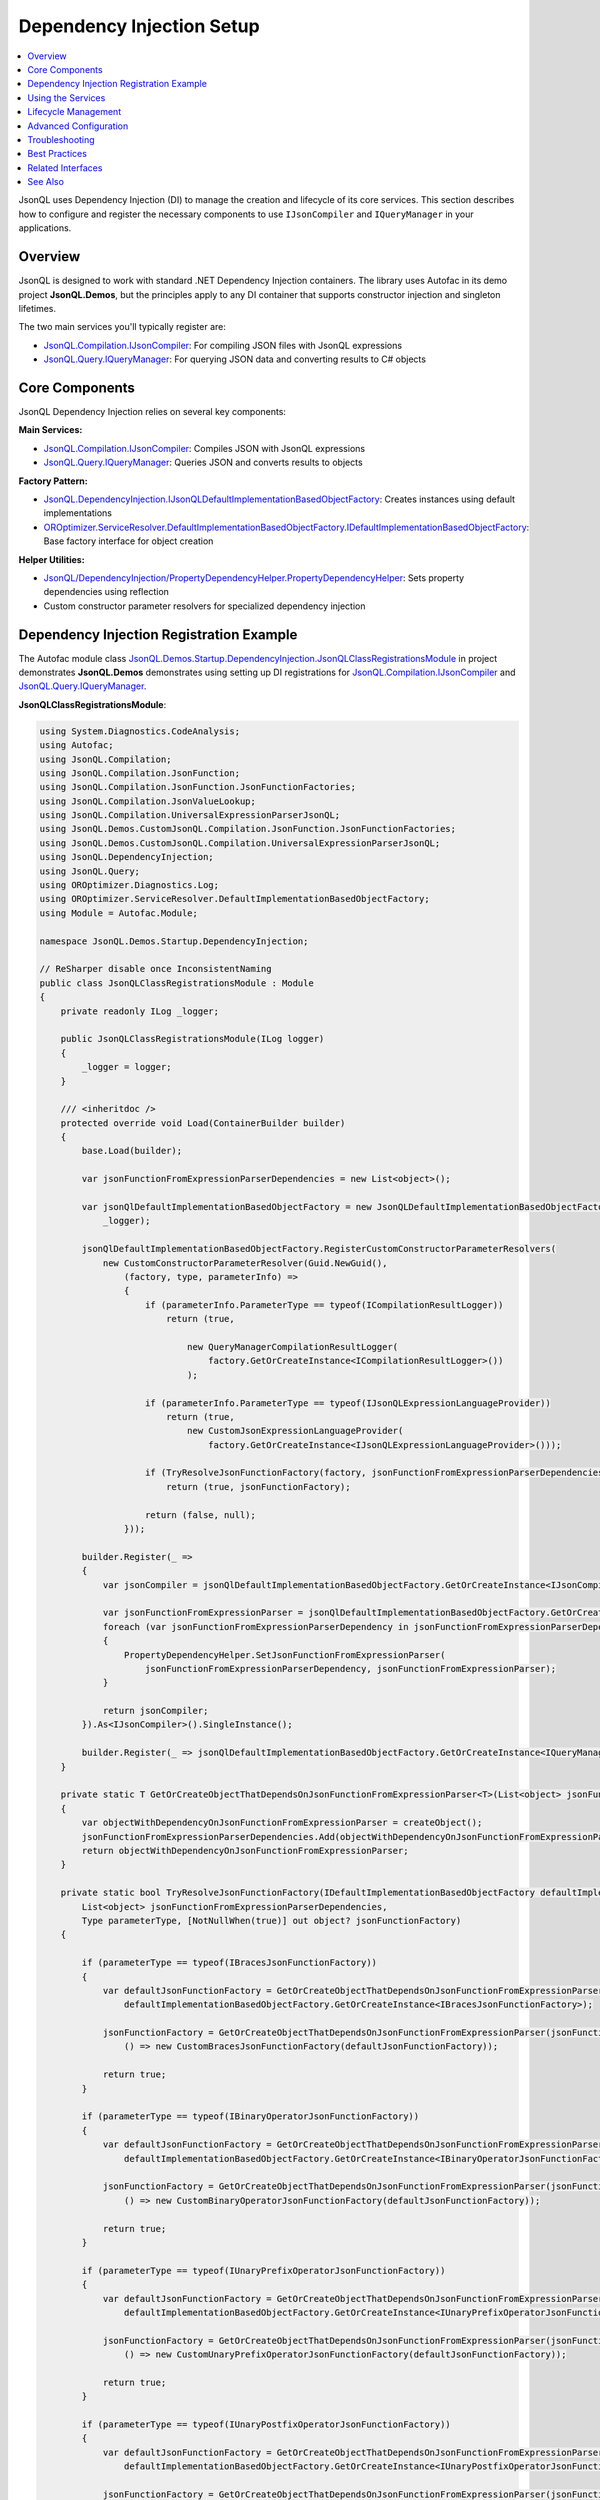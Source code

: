 ==========================
Dependency Injection Setup
==========================

.. contents::
   :local:
   :depth: 2
   
JsonQL uses Dependency Injection (DI) to manage the creation and lifecycle of its core services. This section describes how to configure and register the necessary components to use ``IJsonCompiler`` and ``IQueryManager`` in your applications.


Overview
========

JsonQL is designed to work with standard .NET Dependency Injection containers. The library uses Autofac in its demo project **JsonQL.Demos**, but the principles apply to any DI container that supports constructor injection and singleton lifetimes.

The two main services you'll typically register are:

- `JsonQL.Compilation.IJsonCompiler <https://github.com/artakhak/JsonQL/blob/main/JsonQL/Compilation/IJsonCompiler.cs>`_: For compiling JSON files with JsonQL expressions
- `JsonQL.Query.IQueryManager <https://github.com/artakhak/JsonQL/blob/main/JsonQL/Query/IQueryManager.cs>`_: For querying JSON data and converting results to C# objects

Core Components
===============

JsonQL Dependency Injection relies on several key components:

**Main Services:**

- `JsonQL.Compilation.IJsonCompiler <https://github.com/artakhak/JsonQL/blob/main/JsonQL/Compilation/IJsonCompiler.cs>`_: Compiles JSON with JsonQL expressions
- `JsonQL.Query.IQueryManager <https://github.com/artakhak/JsonQL/blob/main/JsonQL/Query/IQueryManager.cs>`_: Queries JSON and converts results to objects

**Factory Pattern:**

- `JsonQL.DependencyInjection.IJsonQLDefaultImplementationBasedObjectFactory <https://github.com/artakhak/JsonQL/blob/main/JsonQL/DependencyInjection/IJsonQLDefaultImplementationBasedObjectFactory.cs>`_: Creates instances using default implementations
- `OROptimizer.ServiceResolver.DefaultImplementationBasedObjectFactory.IDefaultImplementationBasedObjectFactory <https://github.com/artakhak/OROptimizer.Shared/blob/master/OROptimizer.Shared/ServiceResolver/DefaultImplementationBasedObjectFactory/IDefaultImplementationBasedObjectFactory.cs>`_: Base factory interface for object creation

**Helper Utilities:**

- `JsonQL/DependencyInjection/PropertyDependencyHelper.PropertyDependencyHelper <https://github.com/artakhak/JsonQL/blob/main/JsonQL/DependencyInjection/PropertyDependencyHelper.cs>`_: Sets property dependencies using reflection
- Custom constructor parameter resolvers for specialized dependency injection

Dependency Injection Registration Example
=========================================

The Autofac module class `JsonQL.Demos.Startup.DependencyInjection.JsonQLClassRegistrationsModule <https://github.com/artakhak/JsonQL/blob/main/JsonQL.Demos/Startup/DependencyInjection/JsonQLClassRegistrationsModule.cs>`_ in project demonstrates **JsonQL.Demos** demonstrates using setting up DI registrations for `JsonQL.Compilation.IJsonCompiler <https://github.com/artakhak/JsonQL/blob/main/JsonQL/Compilation/IJsonCompiler.cs>`_ and `JsonQL.Query.IQueryManager <https://github.com/artakhak/JsonQL/blob/main/JsonQL/Query/IQueryManager.cs>`_. 

**JsonQLClassRegistrationsModule**:

.. raw:: html

   <details>
   <summary>Click to expand <b>JsonQL.Demos.Startup.DependencyInjection.JsonQLClassRegistrationsModule</b></summary>

.. code-block:: csharp

    using System.Diagnostics.CodeAnalysis;
    using Autofac;
    using JsonQL.Compilation;
    using JsonQL.Compilation.JsonFunction;
    using JsonQL.Compilation.JsonFunction.JsonFunctionFactories;
    using JsonQL.Compilation.JsonValueLookup;
    using JsonQL.Compilation.UniversalExpressionParserJsonQL;
    using JsonQL.Demos.CustomJsonQL.Compilation.JsonFunction.JsonFunctionFactories;
    using JsonQL.Demos.CustomJsonQL.Compilation.UniversalExpressionParserJsonQL;
    using JsonQL.DependencyInjection;
    using JsonQL.Query;
    using OROptimizer.Diagnostics.Log;
    using OROptimizer.ServiceResolver.DefaultImplementationBasedObjectFactory;
    using Module = Autofac.Module;

    namespace JsonQL.Demos.Startup.DependencyInjection;

    // ReSharper disable once InconsistentNaming
    public class JsonQLClassRegistrationsModule : Module
    {
        private readonly ILog _logger;

        public JsonQLClassRegistrationsModule(ILog logger)
        {
            _logger = logger;
        }

        /// <inheritdoc />
        protected override void Load(ContainerBuilder builder)
        {
            base.Load(builder);

            var jsonFunctionFromExpressionParserDependencies = new List<object>();

            var jsonQlDefaultImplementationBasedObjectFactory = new JsonQLDefaultImplementationBasedObjectFactory(type => true,
                _logger);
            
            jsonQlDefaultImplementationBasedObjectFactory.RegisterCustomConstructorParameterResolvers(
                new CustomConstructorParameterResolver(Guid.NewGuid(),
                    (factory, type, parameterInfo) =>
                    {
                        if (parameterInfo.ParameterType == typeof(ICompilationResultLogger))
                            return (true,
                                  
                                new QueryManagerCompilationResultLogger(
                                    factory.GetOrCreateInstance<ICompilationResultLogger>())
                                );

                        if (parameterInfo.ParameterType == typeof(IJsonQLExpressionLanguageProvider))
                            return (true,
                                new CustomJsonExpressionLanguageProvider(
                                    factory.GetOrCreateInstance<IJsonQLExpressionLanguageProvider>()));

                        if (TryResolveJsonFunctionFactory(factory, jsonFunctionFromExpressionParserDependencies, parameterInfo.ParameterType, out var jsonFunctionFactory))
                            return (true, jsonFunctionFactory);

                        return (false, null);
                    }));

            builder.Register(_ =>
            {
                var jsonCompiler = jsonQlDefaultImplementationBasedObjectFactory.GetOrCreateInstance<IJsonCompiler>();

                var jsonFunctionFromExpressionParser = jsonQlDefaultImplementationBasedObjectFactory.GetOrCreateInstance<IJsonFunctionFromExpressionParser>();
                foreach (var jsonFunctionFromExpressionParserDependency in jsonFunctionFromExpressionParserDependencies)
                {
                    PropertyDependencyHelper.SetJsonFunctionFromExpressionParser(
                        jsonFunctionFromExpressionParserDependency, jsonFunctionFromExpressionParser);
                }

                return jsonCompiler;
            }).As<IJsonCompiler>().SingleInstance();

            builder.Register(_ => jsonQlDefaultImplementationBasedObjectFactory.GetOrCreateInstance<IQueryManager>()).As<IQueryManager>().SingleInstance();
        }

        private static T GetOrCreateObjectThatDependsOnJsonFunctionFromExpressionParser<T>(List<object> jsonFunctionFromExpressionParserDependencies, Func<T> createObject) where T: class
        {
            var objectWithDependencyOnJsonFunctionFromExpressionParser = createObject();
            jsonFunctionFromExpressionParserDependencies.Add(objectWithDependencyOnJsonFunctionFromExpressionParser);
            return objectWithDependencyOnJsonFunctionFromExpressionParser;
        }
     
        private static bool TryResolveJsonFunctionFactory(IDefaultImplementationBasedObjectFactory defaultImplementationBasedObjectFactory,
            List<object> jsonFunctionFromExpressionParserDependencies,
            Type parameterType, [NotNullWhen(true)] out object? jsonFunctionFactory)
        {

            if (parameterType == typeof(IBracesJsonFunctionFactory))
            {
                var defaultJsonFunctionFactory = GetOrCreateObjectThatDependsOnJsonFunctionFromExpressionParser(jsonFunctionFromExpressionParserDependencies,
                    defaultImplementationBasedObjectFactory.GetOrCreateInstance<IBracesJsonFunctionFactory>);

                jsonFunctionFactory = GetOrCreateObjectThatDependsOnJsonFunctionFromExpressionParser(jsonFunctionFromExpressionParserDependencies,
                    () => new CustomBracesJsonFunctionFactory(defaultJsonFunctionFactory));
                
                return true;
            }

            if (parameterType == typeof(IBinaryOperatorJsonFunctionFactory))
            {
                var defaultJsonFunctionFactory = GetOrCreateObjectThatDependsOnJsonFunctionFromExpressionParser(jsonFunctionFromExpressionParserDependencies,
                    defaultImplementationBasedObjectFactory.GetOrCreateInstance<IBinaryOperatorJsonFunctionFactory>);

                jsonFunctionFactory = GetOrCreateObjectThatDependsOnJsonFunctionFromExpressionParser(jsonFunctionFromExpressionParserDependencies,
                    () => new CustomBinaryOperatorJsonFunctionFactory(defaultJsonFunctionFactory));

                return true;
            }

            if (parameterType == typeof(IUnaryPrefixOperatorJsonFunctionFactory))
            {
                var defaultJsonFunctionFactory = GetOrCreateObjectThatDependsOnJsonFunctionFromExpressionParser(jsonFunctionFromExpressionParserDependencies,
                    defaultImplementationBasedObjectFactory.GetOrCreateInstance<IUnaryPrefixOperatorJsonFunctionFactory>);

                jsonFunctionFactory = GetOrCreateObjectThatDependsOnJsonFunctionFromExpressionParser(jsonFunctionFromExpressionParserDependencies,
                    () => new CustomUnaryPrefixOperatorJsonFunctionFactory(defaultJsonFunctionFactory));

                return true;
            }

            if (parameterType == typeof(IUnaryPostfixOperatorJsonFunctionFactory))
            {
                var defaultJsonFunctionFactory = GetOrCreateObjectThatDependsOnJsonFunctionFromExpressionParser(jsonFunctionFromExpressionParserDependencies,
                    defaultImplementationBasedObjectFactory.GetOrCreateInstance<IUnaryPostfixOperatorJsonFunctionFactory>);

                jsonFunctionFactory = GetOrCreateObjectThatDependsOnJsonFunctionFromExpressionParser(jsonFunctionFromExpressionParserDependencies,
                    () => new CustomUnaryPostfixOperatorJsonFunctionFactory(defaultJsonFunctionFactory));

                return true;
            }

            if (parameterType == typeof(IJsonValueCollectionItemsSelectorPathElementFactory))
            {
                var jsonValueLookupHelpers = defaultImplementationBasedObjectFactory.GetOrCreateInstance<IJsonValueLookupHelpers>();
                var defaultJsonFunctionFactory = GetOrCreateObjectThatDependsOnJsonFunctionFromExpressionParser(jsonFunctionFromExpressionParserDependencies,
                    defaultImplementationBasedObjectFactory.GetOrCreateInstance<IJsonValueCollectionItemsSelectorPathElementFactory>);

                jsonFunctionFactory = GetOrCreateObjectThatDependsOnJsonFunctionFromExpressionParser(jsonFunctionFromExpressionParserDependencies,
                    () => new CustomJsonValueCollectionItemsSelectorPathElementFactory(defaultJsonFunctionFactory, jsonValueLookupHelpers));

                return true;
            }
           
            if (parameterType == typeof(ISpecialLiteralJsonFunctionFactory))
            {
                var defaultJsonFunctionFactory = GetOrCreateObjectThatDependsOnJsonFunctionFromExpressionParser(jsonFunctionFromExpressionParserDependencies,
                    defaultImplementationBasedObjectFactory.GetOrCreateInstance<ISpecialLiteralJsonFunctionFactory>);

                jsonFunctionFactory = GetOrCreateObjectThatDependsOnJsonFunctionFromExpressionParser(jsonFunctionFromExpressionParserDependencies,
                    () => new CustomSpecialLiteralJsonFunctionFactory(defaultJsonFunctionFactory));

                return true;
            }

            if (parameterType == typeof(INumericValueJsonFunctionFactory))
            {
                var defaultJsonFunctionFactory = GetOrCreateObjectThatDependsOnJsonFunctionFromExpressionParser(jsonFunctionFromExpressionParserDependencies,
                    defaultImplementationBasedObjectFactory.GetOrCreateInstance<INumericValueJsonFunctionFactory>);

                jsonFunctionFactory = GetOrCreateObjectThatDependsOnJsonFunctionFromExpressionParser(jsonFunctionFromExpressionParserDependencies,
                    () => new CustomNumericValueJsonFunctionFactory(defaultJsonFunctionFactory));

                return true;
            }

            if (parameterType == typeof(IConstantTextJsonFunctionFactory))
            {
                var defaultJsonFunctionFactory = GetOrCreateObjectThatDependsOnJsonFunctionFromExpressionParser(jsonFunctionFromExpressionParserDependencies,
                    defaultImplementationBasedObjectFactory.GetOrCreateInstance<IConstantTextJsonFunctionFactory>);

                jsonFunctionFactory = GetOrCreateObjectThatDependsOnJsonFunctionFromExpressionParser(jsonFunctionFromExpressionParserDependencies,
                    () => new CustomConstantTextJsonFunctionFactory(defaultJsonFunctionFactory));

                return true;
            }

            jsonFunctionFactory = null;
            return false;
        }
    }


.. raw:: html

   </details><br/><br/>

Using the Services
==================

Once registered, you can inject and use the services:

**Using IJsonCompiler:**

.. code-block:: csharp

    public class MyService
    {
        private readonly IJsonCompiler _jsonCompiler;

        public MyService(IJsonCompiler jsonCompiler)
        {
            _jsonCompiler = jsonCompiler;
        }

        public void CompileJson()
        {
            var jsonData = new JsonTextData(
                "MyJson",
                File.ReadAllText("data.json")
            );

            var result = _jsonCompiler.Compile(jsonData);

            if (result.CompilationErrors.Count == 0)
            {
                // Success - use result.CompiledJsonFiles
            }
        }
    }

**Using IQueryManager:**

.. code-block:: csharp

    public class MyQueryService
    {
        private readonly IQueryManager _queryManager;

        public MyQueryService(IQueryManager queryManager)
        {
            _queryManager = queryManager;
        }

        public List<Employee> GetEmployees()
        {
            var jsonData = new JsonTextData(
                "Data",
                File.ReadAllText("employees.json")
            );

            var result = _queryManager.QueryObject<List<Employee>>(
                "Employees.Where(e => e.Age >= 40)",
                jsonData
            );

            return result.Value;
        }
    }

Lifecycle Management
====================

**Singleton Lifetime (Recommended):**

Both ``IJsonCompiler`` and ``IQueryManager`` should be registered as singletons:

- **Thread-Safe**: Both services are designed to be thread-safe
- **Performance**: Avoids repeated initialization of internal components
- **Memory Efficiency**: Shares cached data across requests

**Scoped/Transient Lifetimes:**

While possible, scoped or transient lifetimes are not recommended:

- Increased overhead from repeated initialization
- Higher memory usage
- No benefits over singleton lifetime for these stateless services

Advanced Configuration
======================

**Custom Factory Settings:**

.. code-block:: csharp

    var objectFactory = new JsonQLDefaultImplementationBasedObjectFactory(
        resolvedTypeInstanceCanBeCached: type => 
        {
            // Return true to cache instances, false for new instances each time
            // Return null to use default caching behavior
            return type.Name.EndsWith("Factory") ? true : (bool?)null;
        },
        logger: _logger
    );

**Property Dependency Injection:**

JsonQL uses ``PropertyDependencyHelper`` for setting property dependencies:

.. code-block:: csharp

    // Automatically sets properties matching the type
    var instanceWithDependencies = PropertyDependencyHelper
        .SetJsonFunctionFromExpressionParser(instance, dependency);

Troubleshooting
===============

**Issue: Missing Dependencies**

If you see errors about missing dependencies:

- Ensure you're using ``IJsonQLDefaultImplementationBasedObjectFactory``
- Call ``InitFunctionFactories()`` before resolving services
- Check that your logger is properly registered

**Issue: Performance Problems**

If compilation/querying is slow:

- Verify services are registered as singletons, not transient
- Check that ``InitFunctionFactories()`` is called only once
- Review your logging configuration (verbose logging can impact performance)

**Issue: Thread Safety Concerns**

Both services are thread-safe when registered as singletons:

- Internal state is immutable or properly synchronized
- No shared mutable state between calls
- Safe to use from multiple threads concurrently

Best Practices
==============

1. **Use Singleton Lifetime**: Register ``IJsonCompiler`` and ``IQueryManager`` as singletons
2. **Use Factory Approach**: Prefer ``IJsonQLDefaultImplementationBasedObjectFactory`` over manual registration
3. **Initialize Once**: Call ``InitFunctionFactories()`` once during application startup
4. **Proper Logging**: Configure a logger for diagnostics and troubleshooting
5. **Container Scope**: Build the DI container once at application startup
6. **Avoid Direct Instantiation**: Always use DI to obtain service instances

Related Interfaces
==================

When working with JsonQL DI:

- `JsonQL.Compilation.IJsonCompiler <https://github.com/artakhak/JsonQL/blob/main/JsonQL/Compilation/IJsonCompiler.cs>`_: Main compilation service
- `JsonQL.Query.IQueryManager <https://github.com/artakhak/JsonQL/blob/main/JsonQL/Query/IQueryManager.cs>`_: Main query service
- `JsonQL.DependencyInjection.IJsonQLDefaultImplementationBasedObjectFactory <https://github.com/artakhak/JsonQL/blob/main/JsonQL/DependencyInjection/IJsonQLDefaultImplementationBasedObjectFactory.cs>`_: Factory for creating JsonQL instances
- `OROptimizer.Shared.Diagnostics.Log.ILog <https://github.com/artakhak/OROptimizer.Shared/blob/master/OROptimizer.Shared/Diagnostics/Log/ILog.cs>`_: Logging interface (from **OROptimizer.Shared** library)
- `JsonQL.Compilation.ICompilationResultLogger <https://github.com/artakhak/JsonQL/blob/main/JsonQL/Compilation/ICompilationResultLogger.cs>`_: An interface used for logging compilation results, such as a log message indicating that JSON files were compiled successfully, or logs with error details, if compilation resulted in errors.

See Also
========

- `JsonQL GitHub Repository <https://github.com/artakhak/JsonQL>`_: Source code and examples
- `Autofac Documentation <https://autofac.org/>`_: DI container used in examples
